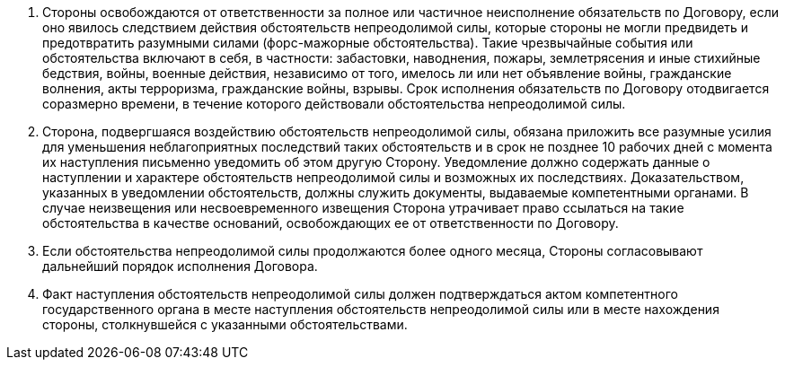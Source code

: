 . Стороны освобождаются от ответственности за полное или частичное неисполнение обязательств по Договору, если оно явилось следствием действия обстоятельств непреодолимой силы, которые стороны не могли предвидеть и предотвратить разумными силами (форс-мажорные обстоятельства). Такие чрезвычайные события или обстоятельства включают в себя, в частности: забастовки, наводнения, пожары, землетрясения и иные стихийные бедствия, войны, военные действия, независимо от того, имелось ли или нет объявление войны, гражданские волнения, акты терроризма, гражданские войны, взрывы. Срок исполнения обязательств по Договору отодвигается соразмерно времени, в течение которого действовали обстоятельства непреодолимой силы.
. Сторона, подвергшаяся воздействию обстоятельств непреодолимой силы, обязана приложить все разумные усилия для уменьшения неблагоприятных последствий таких обстоятельств и в срок не позднее 10 рабочих дней с момента их наступления письменно уведомить об этом другую Сторону. Уведомление должно содержать данные о наступлении и характере обстоятельств непреодолимой силы и возможных их последствиях. Доказательством, указанных в уведомлении обстоятельств, должны служить документы, выдаваемые компетентными органами. В случае неизвещения или несвоевременного извещения Сторона утрачивает право ссылаться на такие обстоятельства в качестве оснований, освобождающих ее от ответственности по Договору.
. Если обстоятельства непреодолимой силы продолжаются более одного месяца, Стороны согласовывают дальнейший порядок исполнения Договора.
. Факт наступления обстоятельств непреодолимой силы должен подтверждаться актом компетентного государственного органа в месте наступления обстоятельств непреодолимой силы или в месте нахождения стороны, столкнувшейся с указанными обстоятельствами.